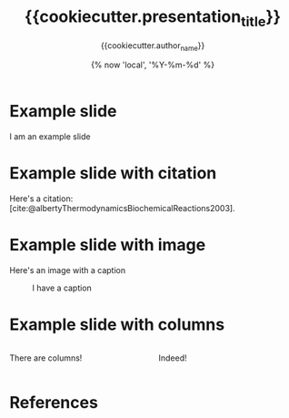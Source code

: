 #+TITLE: {{cookiecutter.presentation_title}}
#+AUTHOR: {{cookiecutter.author_name}}
#+DATE: {% now 'local', '%Y-%m-%d' %}
#+LaTeX_CLASS: beamer
#+LaTeX_CLASS_OPTIONS: [bigger,unknownkeysallowed,aspectratio=169,colorblocks]
#+startup: beamer
#+COLUMNS: %40ITEM %10BEAMER_env(Env) %9BEAMER_envargs(Env Args) %4BEAMER_col(Col) %10BEAMER_extra(Extra)

* Example slide
I am an example slide

* Example slide with citation
Here's a citation: [cite:@albertyThermodynamicsBiochemicalReactions2003].

* Example slide with image
Here's an image with a caption

#+CAPTION: I have a caption
[[./img/example-image.svg]]

* Example slide with columns
#+begin_columns

#+attr_html: :width 50%
#+begin_column
There are columns!
#+end_column

#+attr_html: :width 50%
#+begin_column
Indeed!
#+end_column

#+end_columns


* References
:PROPERTIES:
:allowframebreaks:
:END:

